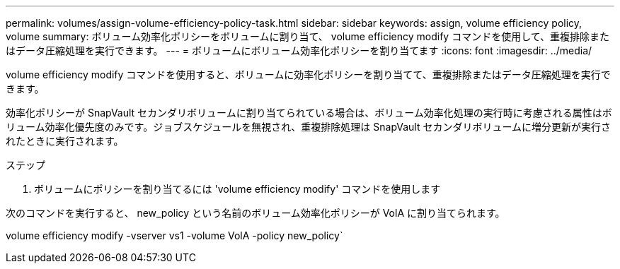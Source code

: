 ---
permalink: volumes/assign-volume-efficiency-policy-task.html 
sidebar: sidebar 
keywords: assign, volume efficiency policy, volume 
summary: ボリューム効率化ポリシーをボリュームに割り当て、 volume efficiency modify コマンドを使用して、重複排除またはデータ圧縮処理を実行できます。 
---
= ボリュームにボリューム効率化ポリシーを割り当てます
:icons: font
:imagesdir: ../media/


[role="lead"]
volume efficiency modify コマンドを使用すると、ボリュームに効率化ポリシーを割り当てて、重複排除またはデータ圧縮処理を実行できます。

効率化ポリシーが SnapVault セカンダリボリュームに割り当てられている場合は、ボリューム効率化処理の実行時に考慮される属性はボリューム効率化優先度のみです。ジョブスケジュールを無視され、重複排除処理は SnapVault セカンダリボリュームに増分更新が実行されたときに実行されます。

.ステップ
. ボリュームにポリシーを割り当てるには 'volume efficiency modify' コマンドを使用します


次のコマンドを実行すると、 new_policy という名前のボリューム効率化ポリシーが VolA に割り当てられます。

volume efficiency modify -vserver vs1 -volume VolA -policy new_policy`
